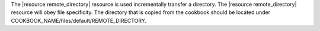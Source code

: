 .. The contents of this file are included in multiple topics.
.. This file should not be changed in a way that hinders its ability to appear in multiple documentation sets.

The |resource remote_directory| resource is used incrementally transfer a directory. The |resource remote_directory| resource will obey file specificity. The directory that is copied from the cookbook should be located under COOKBOOK_NAME/files/default/REMOTE_DIRECTORY. 

.. Removed for review.
.. A host-or distribution-specific path can also be used.
